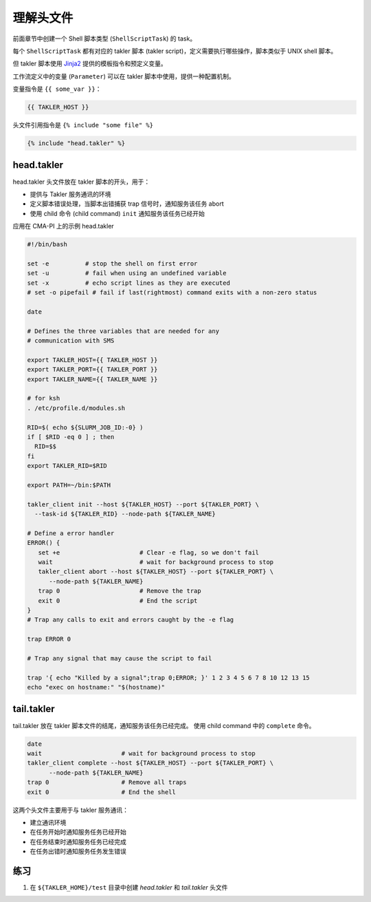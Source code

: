 理解头文件
============

前面章节中创建一个 Shell 脚本类型 (``ShellScriptTask``) 的 task。

每个 ``ShellScriptTask`` 都有对应的 takler 脚本 (takler script)，定义需要执行哪些操作，脚本类似于 UNIX shell 脚本。

但 takler 脚本使用 `Jinja2 <https://jinja.palletsprojects.com/>`_ 提供的模板指令和预定义变量。

工作流定义中的变量 (``Parameter``) 可以在 takler 脚本中使用，提供一种配置机制。

变量指令是 ``{{ some_var }}``：

.. code-block::

    {{ TAKLER_HOST }}

头文件引用指令是 ``{% include "some file" %}``

.. code-block::

    {% include "head.takler" %}

head.takler
------------------

head.takler 头文件放在 takler 脚本的开头，用于：

* 提供与 Takler 服务通讯的环境
* 定义脚本错误处理，当脚本出错捕获 trap 信号时，通知服务该任务 abort
* 使用 child 命令 (child command) ``init`` 通知服务该任务已经开始

应用在 CMA-PI 上的示例 head.takler

.. code-block:: bash

    #!/bin/bash

    set -e          # stop the shell on first error
    set -u          # fail when using an undefined variable
    set -x          # echo script lines as they are executed
    # set -o pipefail # fail if last(rightmost) command exits with a non-zero status

    date

    # Defines the three variables that are needed for any
    # communication with SMS

    export TAKLER_HOST={{ TAKLER_HOST }}
    export TAKLER_PORT={{ TAKLER_PORT }}
    export TAKLER_NAME={{ TAKLER_NAME }}

    # for ksh
    . /etc/profile.d/modules.sh

    RID=$( echo ${SLURM_JOB_ID:-0} )
    if [ $RID -eq 0 ] ; then
      RID=$$
    fi
    export TAKLER_RID=$RID

    export PATH=~/bin:$PATH

    takler_client init --host ${TAKLER_HOST} --port ${TAKLER_PORT} \
      --task-id ${TAKLER_RID} --node-path ${TAKLER_NAME}

    # Define a error handler
    ERROR() {
       set +e                      # Clear -e flag, so we don't fail
       wait                        # wait for background process to stop
       takler_client abort --host ${TAKLER_HOST} --port ${TAKLER_PORT} \
          --node-path ${TAKLER_NAME}
       trap 0                      # Remove the trap
       exit 0                      # End the script
    }
    # Trap any calls to exit and errors caught by the -e flag

    trap ERROR 0

    # Trap any signal that may cause the script to fail

    trap '{ echo "Killed by a signal";trap 0;ERROR; }' 1 2 3 4 5 6 7 8 10 12 13 15
    echo "exec on hostname:" "$(hostname)"


tail.takler
-------------

tail.takler 放在 takler 脚本文件的结尾，通知服务该任务已经完成。
使用 child command 中的 ``complete`` 命令。

.. code-block:: bash

    date
    wait                      # wait for background process to stop
    takler_client complete --host ${TAKLER_HOST} --port ${TAKLER_PORT} \
          --node-path ${TAKLER_NAME}
    trap 0                    # Remove all traps
    exit 0                    # End the shell


这两个头文件主要用于与 takler 服务通讯：

* 建立通讯环境
* 在任务开始时通知服务任务已经开始
* 在任务结束时通知服务任务已经完成
* 在任务出错时通知服务任务发生错误

练习
-----

1. 在 ``${TAKLER_HOME}/test`` 目录中创建 `head.takler` 和 `tail.takler` 头文件
